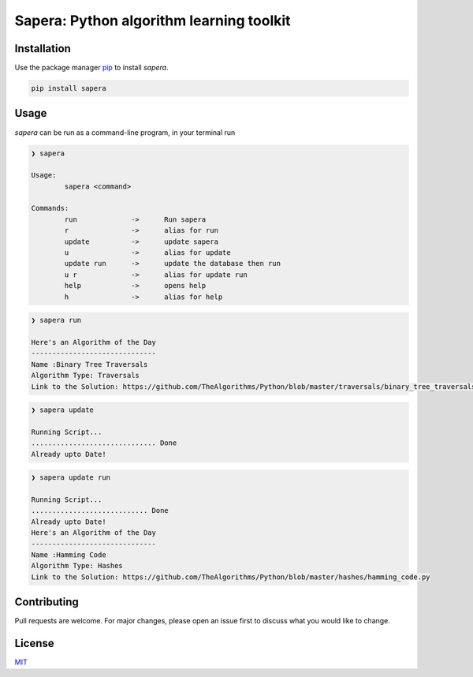 Sapera: Python algorithm learning toolkit
=========================================

Installation
------------

Use the package manager `pip <https://pip.pypa.io/en/stable/>`__ to
install *sapera*.

.. code:: bash

    pip install sapera

Usage
-----

*sapera* can be run as a command-line program, in your terminal run

.. code:: bash

    ❯ sapera

    Usage:
            sapera <command>

    Commands:
            run             ->      Run sapera
            r               ->      alias for run
            update          ->      update sapera
            u               ->      alias for update
            update run      ->      update the database then run
            u r             ->      alias for update run
            help            ->      opens help
            h               ->      alias for help

.. code:: bash

    ❯ sapera run

    Here's an Algorithm of the Day
    ------------------------------
    Name :Binary Tree Traversals
    Algorithm Type: Traversals
    Link to the Solution: https://github.com/TheAlgorithms/Python/blob/master/traversals/binary_tree_traversals.py

.. code:: bash

    ❯ sapera update

    Running Script...
    .............................. Done
    Already upto Date!

.. code:: bash

    ❯ sapera update run

    Running Script...
    ............................ Done
    Already upto Date!
    Here's an Algorithm of the Day
    ------------------------------
    Name :Hamming Code
    Algorithm Type: Hashes
    Link to the Solution: https://github.com/TheAlgorithms/Python/blob/master/hashes/hamming_code.py

Contributing
------------

Pull requests are welcome. For major changes, please open an issue first
to discuss what you would like to change.

License
-------

`MIT <https://raw.githubusercontent.com/sarthakchaudhary13/sapera/master/LICENSE>`__